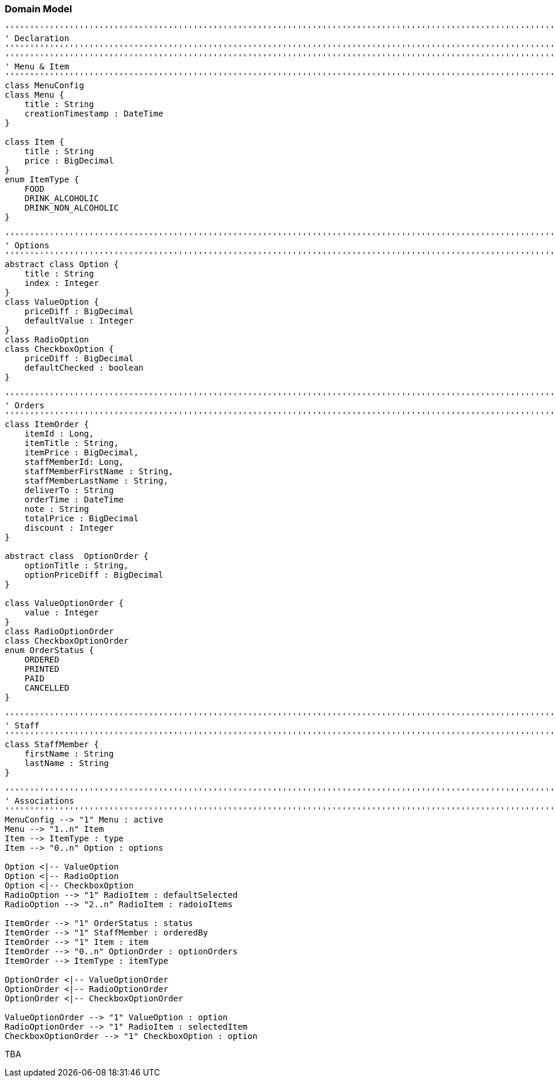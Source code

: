 === Domain Model

[plantuml, domain-model, png]
....
'''''''''''''''''''''''''''''''''''''''''''''''''''''''''''''''''''''''''''''''''''''''''''''''''''''''''''''''''''''''
' Declaration
'''''''''''''''''''''''''''''''''''''''''''''''''''''''''''''''''''''''''''''''''''''''''''''''''''''''''''''''''''''''
'''''''''''''''''''''''''''''''''''''''''''''''''''''''''''''''''''''''''''''''''''''''''''''''''''''''''''''''''''''''
' Menu & Item
'''''''''''''''''''''''''''''''''''''''''''''''''''''''''''''''''''''''''''''''''''''''''''''''''''''''''''''''''''''''
class MenuConfig
class Menu {
    title : String
    creationTimestamp : DateTime
}

class Item {
    title : String
    price : BigDecimal
}
enum ItemType {
    FOOD
    DRINK_ALCOHOLIC
    DRINK_NON_ALCOHOLIC
}

'''''''''''''''''''''''''''''''''''''''''''''''''''''''''''''''''''''''''''''''''''''''''''''''''''''''''''''''''''''''
' Options
'''''''''''''''''''''''''''''''''''''''''''''''''''''''''''''''''''''''''''''''''''''''''''''''''''''''''''''''''''''''
abstract class Option {
    title : String
    index : Integer
}
class ValueOption {
    priceDiff : BigDecimal
    defaultValue : Integer
}
class RadioOption
class CheckboxOption {
    priceDiff : BigDecimal
    defaultChecked : boolean
}

'''''''''''''''''''''''''''''''''''''''''''''''''''''''''''''''''''''''''''''''''''''''''''''''''''''''''''''''''''''''
' Orders
'''''''''''''''''''''''''''''''''''''''''''''''''''''''''''''''''''''''''''''''''''''''''''''''''''''''''''''''''''''''
class ItemOrder {
    itemId : Long,
    itemTitle : String,
    itemPrice : BigDecimal,
    staffMemberId: Long,
    staffMemberFirstName : String,
    staffMemberLastName : String,
    deliverTo : String
    orderTime : DateTime
    note : String
    totalPrice : BigDecimal
    discount : Integer
}

abstract class  OptionOrder {
    optionTitle : String,
    optionPriceDiff : BigDecimal
}

class ValueOptionOrder {
    value : Integer
}
class RadioOptionOrder
class CheckboxOptionOrder
enum OrderStatus {
    ORDERED
    PRINTED
    PAID
    CANCELLED
}

'''''''''''''''''''''''''''''''''''''''''''''''''''''''''''''''''''''''''''''''''''''''''''''''''''''''''''''''''''''''
' Staff
'''''''''''''''''''''''''''''''''''''''''''''''''''''''''''''''''''''''''''''''''''''''''''''''''''''''''''''''''''''''
class StaffMember {
    firstName : String
    lastName : String
}

'''''''''''''''''''''''''''''''''''''''''''''''''''''''''''''''''''''''''''''''''''''''''''''''''''''''''''''''''''''''
' Associations
'''''''''''''''''''''''''''''''''''''''''''''''''''''''''''''''''''''''''''''''''''''''''''''''''''''''''''''''''''''''
MenuConfig --> "1" Menu : active
Menu --> "1..n" Item
Item --> ItemType : type
Item --> "0..n" Option : options

Option <|-- ValueOption
Option <|-- RadioOption
Option <|-- CheckboxOption
RadioOption --> "1" RadioItem : defaultSelected
RadioOption --> "2..n" RadioItem : radoioItems

ItemOrder --> "1" OrderStatus : status
ItemOrder --> "1" StaffMember : orderedBy
ItemOrder --> "1" Item : item
ItemOrder --> "0..n" OptionOrder : optionOrders
ItemOrder --> ItemType : itemType

OptionOrder <|-- ValueOptionOrder
OptionOrder <|-- RadioOptionOrder
OptionOrder <|-- CheckboxOptionOrder

ValueOptionOrder --> "1" ValueOption : option
RadioOptionOrder --> "1" RadioItem : selectedItem
CheckboxOptionOrder --> "1" CheckboxOption : option
....

TBA